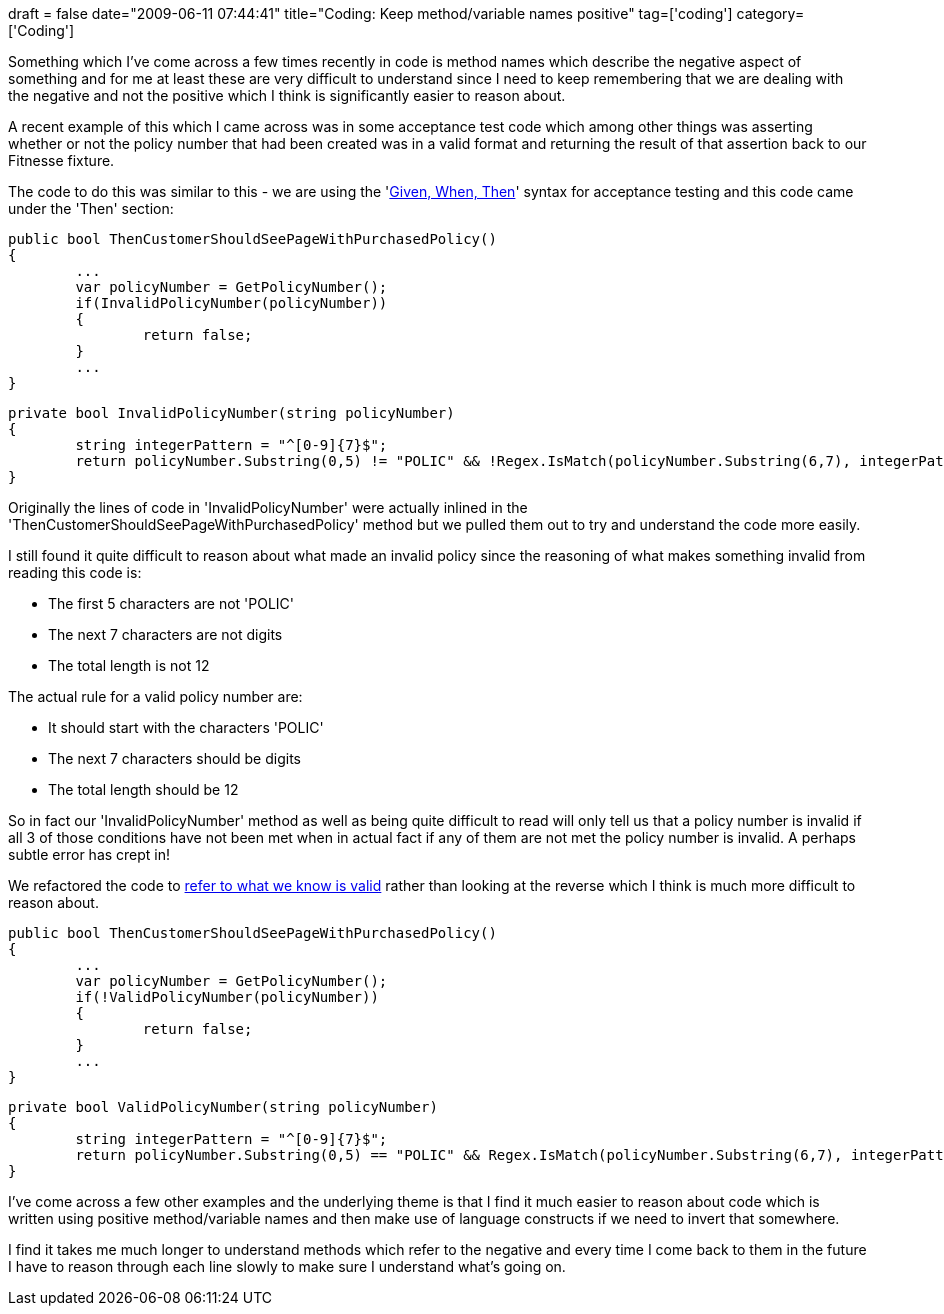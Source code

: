 +++
draft = false
date="2009-06-11 07:44:41"
title="Coding: Keep method/variable names positive"
tag=['coding']
category=['Coding']
+++

Something which I've come across a few times recently in code is method names which describe the negative aspect of something and for me at least these are very difficult to understand since I need to keep remembering that we are dealing with the negative and not the positive which I think is significantly easier to reason about.

A recent example of this which I came across was in some acceptance test code which among other things was asserting whether or not the policy number that had been created was in a valid format and returning the result of that assertion back to our Fitnesse fixture.

The code to do this was similar to this - we are using the 'http://dannorth.net/introducing-bdd[Given, When, Then]' syntax for acceptance testing and this code came under the 'Then' section:

[source,csharp]
----

public bool ThenCustomerShouldSeePageWithPurchasedPolicy()
{
	...
	var policyNumber = GetPolicyNumber();
	if(InvalidPolicyNumber(policyNumber))
	{
		return false;
	}
	...
}
----

[source,csharp]
----

private bool InvalidPolicyNumber(string policyNumber)
{
	string integerPattern = "^[0-9]{7}$";
	return policyNumber.Substring(0,5) != "POLIC" && !Regex.IsMatch(policyNumber.Substring(6,7), integerPattern)  && policyNumber.Length != 12
}
----

Originally the lines of code in 'InvalidPolicyNumber' were actually inlined in the 'ThenCustomerShouldSeePageWithPurchasedPolicy' method but we pulled them out to try and understand the code more easily.

I still found it quite difficult to reason about what made an invalid policy since the reasoning of what makes something invalid from reading this code is:

* The first 5 characters are not 'POLIC'
* The next 7 characters are not digits
* The total length is not 12

The actual rule for a valid policy number are:

* It should start with the characters 'POLIC'
* The next 7 characters should be digits
* The total length should be 12

So in fact our 'InvalidPolicyNumber' method as well as being quite difficult to read will only tell us that a policy number is invalid if all 3 of those conditions have not been met when in actual fact if any of them are not met the policy number is invalid. A perhaps subtle error has crept in!

We refactored the code to http://www.markhneedham.com/blog/2008/12/11/code-for-positive-data-values-not-negative/[refer to what we know is valid] rather than looking at the reverse which I think is much more difficult to reason about.

[source,csharp]
----

public bool ThenCustomerShouldSeePageWithPurchasedPolicy()
{
	...
	var policyNumber = GetPolicyNumber();
	if(!ValidPolicyNumber(policyNumber))
	{
		return false;
	}
	...
}
----

[source,csharp]
----

private bool ValidPolicyNumber(string policyNumber)
{
	string integerPattern = "^[0-9]{7}$";
	return policyNumber.Substring(0,5) == "POLIC" && Regex.IsMatch(policyNumber.Substring(6,7), integerPattern)  && policyNumber.Length == 12
}
----

I've come across a few other examples and the underlying theme is that I find it much easier to reason about code which is written using positive method/variable names and then make use of language constructs if we need to invert that somewhere.

I find it takes me much longer to understand methods which refer to the negative and every time I come back to them in the future I have to reason through each line slowly to make sure I understand what's going on.
